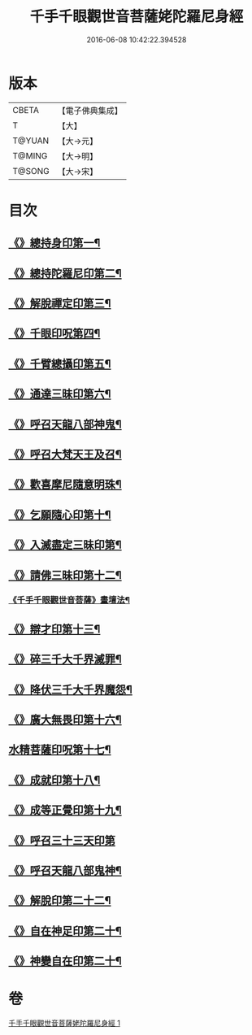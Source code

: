 #+TITLE: 千手千眼觀世音菩薩姥陀羅尼身經 
#+DATE: 2016-06-08 10:42:22.394528

* 版本
 |     CBETA|【電子佛典集成】|
 |         T|【大】     |
 |    T@YUAN|【大→元】   |
 |    T@MING|【大→明】   |
 |    T@SONG|【大→宋】   |

* 目次
** [[file:KR6j0258_001.txt::001-0098b24][《》總持身印第一¶]]
** [[file:KR6j0258_001.txt::001-0098c7][《》總持陀羅尼印第二¶]]
** [[file:KR6j0258_001.txt::001-0098c15][《》解脫禪定印第三¶]]
** [[file:KR6j0258_001.txt::001-0098c24][《》千眼印呪第四¶]]
** [[file:KR6j0258_001.txt::001-0099a5][《》千臂總攝印第五¶]]
** [[file:KR6j0258_001.txt::001-0099a11][《》通達三昧印第六¶]]
** [[file:KR6j0258_001.txt::001-0099a17][《》呼召天龍八部神鬼¶]]
** [[file:KR6j0258_001.txt::001-0099a24][《》呼召大梵天王及召¶]]
** [[file:KR6j0258_001.txt::001-0099b5][《》歡喜摩尼隨意明珠¶]]
** [[file:KR6j0258_001.txt::001-0099b15][《》乞願隨心印第十¶]]
** [[file:KR6j0258_001.txt::001-0099b19][《》入滅盡定三昧印第¶]]
** [[file:KR6j0258_001.txt::001-0099b25][《》請佛三昧印第十二¶]]
*** [[file:KR6j0258_001.txt::001-0099b29][《千手千眼觀世音菩薩》畫壇法¶]]
** [[file:KR6j0258_001.txt::001-0101c18][《》辯才印第十三¶]]
** [[file:KR6j0258_001.txt::001-0102a9][《》碎三千大千界滅罪¶]]
** [[file:KR6j0258_001.txt::001-0102a24][《》降伏三千大千界魔怨¶]]
** [[file:KR6j0258_001.txt::001-0102b7][《》廣大無畏印第十六¶]]
** [[file:KR6j0258_001.txt::001-0102b26][水精菩薩印呪第十七¶]]
** [[file:KR6j0258_001.txt::001-0102c14][《》成就印第十八¶]]
** [[file:KR6j0258_001.txt::001-0102c21][《》成等正覺印第十九¶]]
** [[file:KR6j0258_001.txt::001-0102c29][《》呼召三十三天印第]]
** [[file:KR6j0258_001.txt::001-0103a15][《》呼召天龍八部鬼神¶]]
** [[file:KR6j0258_001.txt::001-0103b3][《》解脫印第二十二¶]]
** [[file:KR6j0258_001.txt::001-0103b16][《》自在神足印第二十¶]]
** [[file:KR6j0258_001.txt::001-0103b22][《》神變自在印第二十¶]]

* 卷
[[file:KR6j0258_001.txt][千手千眼觀世音菩薩姥陀羅尼身經 1]]

